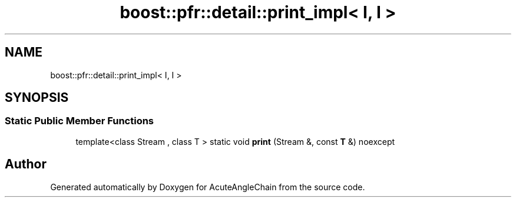 .TH "boost::pfr::detail::print_impl< I, I >" 3 "Sun Jun 3 2018" "AcuteAngleChain" \" -*- nroff -*-
.ad l
.nh
.SH NAME
boost::pfr::detail::print_impl< I, I >
.SH SYNOPSIS
.br
.PP
.SS "Static Public Member Functions"

.in +1c
.ti -1c
.RI "template<class Stream , class T > static void \fBprint\fP (Stream &, const \fBT\fP &) noexcept"
.br
.in -1c

.SH "Author"
.PP 
Generated automatically by Doxygen for AcuteAngleChain from the source code\&.
